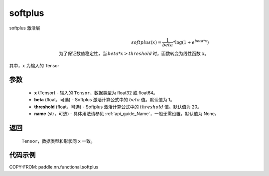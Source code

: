 .. _cn_api_nn_cn_softplus:

softplus
-------------------------------

.. py:function:: paddle.nn.functional.softplus(x, beta=1, threshold=20, name=None)

softplus 激活层

.. math::

    softplus(x) = \frac{1}{beta} * \log(1 + e^{beta * x}) \\
    \text{为了保证数值稳定性，当}\,beta * x > threshold\,\text{时，函数转变为线性函数 x}。

其中，:math:`x` 为输入的 Tensor

参数
::::::::::::

 - **x** (Tensor) - 输入的 ``Tensor``，数据类型为 float32 或 float64。
 - **beta** (float，可选) - Softplus 激活计算公式中的 :math:`beta` 值。默认值为 1。
 - **threshold** (float，可选) - Softplus 激活计算公式中的 :math:`threshold` 值。默认值为 20。
 - **name** (str，可选) - 具体用法请参见 :ref:`api_guide_Name`，一般无需设置，默认值为 None。

返回
::::::::::

    ``Tensor``，数据类型和形状同 ``x`` 一致。

代码示例
::::::::::

COPY-FROM: paddle.nn.functional.softplus
